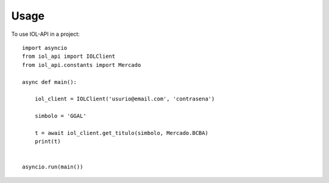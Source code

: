 =====
Usage
=====

To use IOL-API in a project::

    import asyncio
    from iol_api import IOLClient
    from iol_api.constants import Mercado

    async def main():

        iol_client = IOLClient('usurio@email.com', 'contrasena')

        simbolo = 'GGAL'

        t = await iol_client.get_titulo(simbolo, Mercado.BCBA)
        print(t)


    asyncio.run(main())

